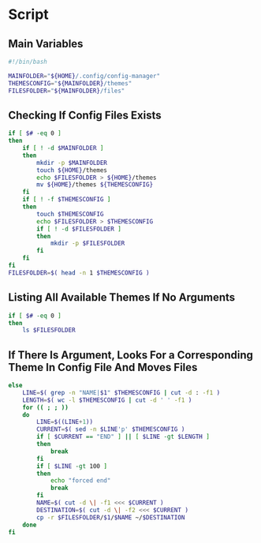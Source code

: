 * Script

** Main Variables
#+begin_src bash :tangle config-manager
#!/bin/bash

MAINFOLDER="${HOME}/.config/config-manager"
THEMESCONFIG="${MAINFOLDER}/themes"
FILESFOLDER="${MAINFOLDER}/files"
#+end_src

** Checking If Config Files Exists
#+begin_src bash :tangle config-manager
if [ $# -eq 0 ]
then
    if [ ! -d $MAINFOLDER ]
    then
        mkdir -p $MAINFOLDER
        touch ${HOME}/themes
        echo $FILESFOLDER > ${HOME}/themes
        mv ${HOME}/themes ${THEMESCONFIG}
    fi
    if [ ! -f $THEMESCONFIG ]
    then
        touch $THEMESCONFIG
        echo $FILESFOLDER > $THEMESCONFIG
        if [ ! -d $FILESFOLDER ]
        then
            mkdir -p $FILESFOLDER
        fi
    fi
fi
FILESFOLDER=$( head -n 1 $THEMESCONFIG )
#+end_src

#+RESULTS:

** Listing All Available Themes If No Arguments
#+begin_src bash :tangle config-manager
if [ $# -eq 0 ]
then
    ls $FILESFOLDER
#+end_src

** If There Is Argument, Looks For a Corresponding Theme In Config File And Moves Files
#+begin_src bash :tangle config-manager
else
    LINE=$( grep -n "NAME|$1" $THEMESCONFIG | cut -d : -f1 )
    LENGTH=$( wc -l $THEMESCONFIG | cut -d ' ' -f1 )
    for (( ; ; ))
    do
        LINE=$((LINE+1))
        CURRENT=$( sed -n $LINE'p' $THEMESCONFIG )
        if [ $CURRENT == "END" ] || [ $LINE -gt $LENGTH ]
        then
            break
        fi
        if [ $LINE -gt 100 ]
        then
            echo "forced end"
            break
        fi
        NAME=$( cut -d \| -f1 <<< $CURRENT )
        DESTINATION=$( cut -d \| -f2 <<< $CURRENT )
        cp -r $FILESFOLDER/$1/$NAME ~/$DESTINATION
    done
fi
#+end_src
